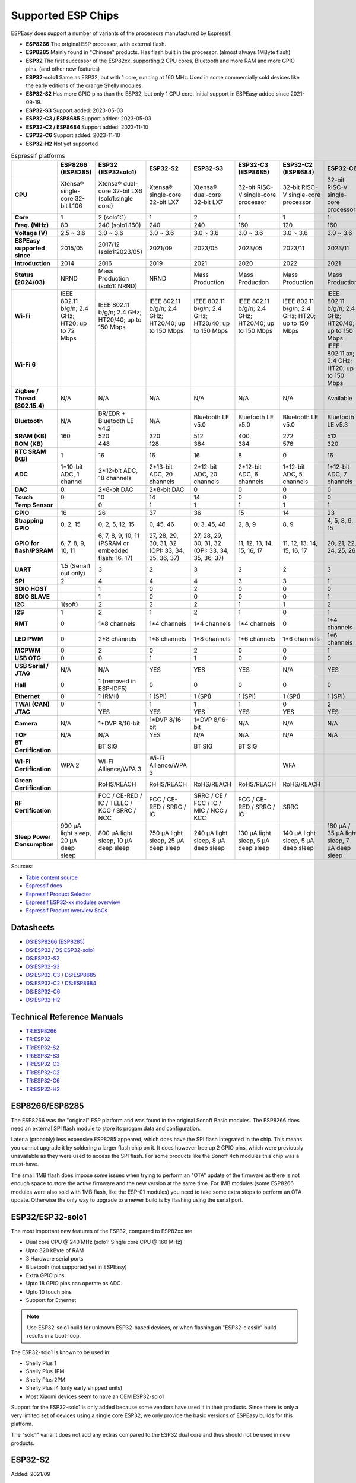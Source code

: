 Supported ESP Chips
*******************

ESPEasy does support a number of variants of the processors manufactured by Espressif.

* **ESP8266** The original ESP processor, with external flash.
* **ESP8285** Mainly found in "Chinese" products. Has flash built in the processor. (almost always 1MByte flash)
* **ESP32** The first successor of the ESP82xx, supporting 2 CPU cores, Bluetooth and more RAM and more GPIO pins. (and other new features)
* **ESP32-solo1** Same as ESP32, but with 1 core, running at 160 MHz. Used in some commercially sold devices like the early editions of the orange Shelly modules.
* **ESP32-S2** Has more GPIO pins than the ESP32, but only 1 CPU core. Initial support in ESPEasy added since 2021-09-19.
* **ESP32-S3** Support added: 2023-05-03
* **ESP32-C3 / ESP8685** Support added: 2023-05-03
* **ESP32-C2 / ESP8684** Support added: 2023-11-10
* **ESP32-C6** Support added: 2023-11-10
* **ESP32-H2** Not yet supported


.. list-table:: Espressif platforms
   :header-rows: 1
   :widths: 7 7 7 7 7 7 7 7 7
   :stub-columns: 1

   *  - 
      - ESP8266 (ESP8285)
      - ESP32 (ESP32solo1)
      - ESP32-S2
      - ESP32-S3
      - ESP32-C3 (ESP8685)
      - ESP32-C2 (ESP8684)
      - ESP32-C6
      - ESP32-H2
   *  - CPU
      - Xtensa® single-core 32-bit L106
      - Xtensa® dual-core 32-bit LX6 (solo1:single core)
      - Xtensa® single-core 32-bit LX7
      - Xtensa® dual-core 32-bit LX7
      - 32-bit RISC-V single-core processor
      - 32-bit RISC-V single-core processor
      - 32-bit RISC-V single-core processor
      - 32-bit RISC-V single-core processor
   *  - Core
      - 1
      - 2 (solo1:1)
      - 1
      - 2
      - 1
      - 1
      - 1
      - 1
   *  - Freq. (MHz)
      - 80
      - 240 (solo1:160)
      - 240
      - 240
      - 160
      - 120
      - 160
      - 96
   *  - Voltage (V)
      - 2.5 ~ 3.6
      - 3.0 ~ 3.6
      - 3.0 ~ 3.6
      - 3.0 ~ 3.6
      - 3.0 ~ 3.6
      - 3.0 ~ 3.6
      - 3.0 ~ 3.6
      - 3.3 ~ 3.6
   *  - ESPEasy supported since
      - 2015/05
      - 2017/12 (solo1:2023/05)
      - 2021/09
      - 2023/05
      - 2023/05
      - 2023/11
      - 2023/11
      - 
   *  - Introduction
      - 2014
      - 2016
      - 2019
      - 2021
      - 2020
      - 2022
      - 2021
      - 2021
   *  - Status (2024/03)
      - NRND
      - Mass Production (solo1: NRND)
      - NRND
      - Mass Production
      - Mass Production
      - Mass Production
      - Mass Production
      - Mass Production
   *  - Wi-Fi
      - IEEE 802.11 b/g/n; 2.4 GHz; HT20; up to 72 Mbps
      - IEEE 802.11 b/g/n; 2.4 GHz; HT20/40; up to 150 Mbps
      - IEEE 802.11 b/g/n; 2.4 GHz; HT20/40; up to 150 Mbps
      - IEEE 802.11 b/g/n; 2.4 GHz; HT20/40; up to 150 Mbps
      - IEEE 802.11 b/g/n; 2.4 GHz; HT20/40; up to 150 Mbps
      - IEEE 802.11 b/g/n; 2.4 GHz; HT20; up to 150 Mbps
      - IEEE 802.11 b/g/n; 2.4 GHz; HT20/40; up to 150 Mbps
      - No Wi-Fi
   *  - Wi-Fi 6
      - 
      - 
      - 
      - 
      - 
      - 
      - IEEE 802.11 ax; 2.4 GHz; HT20; up to 150 Mbps
      - 
   *  - Zigbee / Thread (802.15.4)
      - N/A
      - N/A
      - N/A
      - N/A
      - N/A
      - N/A
      - Available
      - Available
   *  - Bluetooth
      - N/A
      - BR/EDR + Bluetooth LE v4.2
      - N/A
      - Bluetooth LE v5.0
      - Bluetooth LE v5.0
      - Bluetooth LE v5.0
      - Bluetooth LE v5.3
      - Bluetooth LE v5.0
   *  - SRAM (KB)
      - 160
      - 520
      - 320
      - 512
      - 400
      - 272
      - 512
      - 320
   *  - ROM (KB)
      - 
      - 448
      - 128
      - 384
      - 384
      - 576
      - 320
      - 128
   *  - RTC SRAM (KB)
      - 1
      - 16
      - 16
      - 16
      - 8
      - 0
      - 16
      - 4
   *  - ADC
      - 1*10-bit ADC, 1 channel
      - 2*12-bit ADC, 18 channels
      - 2*13-bit ADC, 20 channels
      - 2*12-bit ADC, 20 channels
      - 2*12-bit ADC, 6 channels
      - 1*12-bit ADC, 5 channels
      - 1*12-bit ADC, 7 channels
      - 1*12-bit ADC, 5 channels
   *  - DAC
      - 0
      - 2*8-bit DAC
      - 2*8-bit DAC
      - 0
      - 0
      - 0
      - 0
      - 0
   *  - Touch
      - 0
      - 10
      - 14
      - 14
      - 0
      - 0
      - 0
      - 0
   *  - Temp Sensor
      - 
      - 0
      - 1
      - 1
      - 1
      - 1
      - 1
      - 1
   *  - GPIO
      - 16
      - 26
      - 37
      - 36
      - 15
      - 14
      - 23
      - 19
   *  - Strapping GPIO
      - 0, 2, 15
      - 0, 2, 5, 12, 15
      - 0, 45, 46
      - 0, 3, 45, 46
      - 2, 8, 9
      - 8, 9
      - 4, 5, 8, 9, 15
      - 8, 9
   *  - GPIO for flash/PSRAM
      - 6, 7, 8, 9, 10, 11
      - 6, 7, 8, 9, 10, 11 (PSRAM or embedded flash: 16, 17)
      - 27, 28, 29, 30, 31, 32 (OPI: 33, 34, 35, 36, 37)
      - 27, 28, 29, 30, 31, 32 (OPI: 33, 34, 35, 36, 37)
      - 11, 12, 13, 14, 15, 16, 17
      - 11, 12, 13, 14, 15, 16, 17
      - 20, 21, 22, 24, 25, 26
      - 
   *  - UART
      - 1.5 (Serial1 out only)
      - 3
      - 2
      - 3
      - 2
      - 2
      - 3
      - 2
   *  - SPI
      - 2
      - 4
      - 4
      - 4
      - 3
      - 3
      - 1
      - 3
   *  - SDIO HOST
      - 
      - 1
      - 0
      - 2
      - 0
      - 0
      - 0
      - 0
   *  - SDIO SLAVE
      - 
      - 1
      - 0
      - 0
      - 0
      - 0
      - 1
      - 0
   *  - I2C
      - 1(soft)
      - 2
      - 2
      - 2
      - 1
      - 1
      - 2
      - 2
   *  - I2S
      - 1
      - 2
      - 1
      - 2
      - 1
      - 0
      - 1
      - 1
   *  - RMT
      - 0
      - 1*8 channels
      - 1*4 channels
      - 1*4 channels
      - 1*4 channels
      - 0
      - 1*4 channels
      - 1*2 channels
   *  - LED PWM
      - 0
      - 2*8 channels
      - 1*8 channels
      - 1*8 channels
      - 1*6 channels
      - 1*6 channels
      - 1*6 channels
      - 1*6 channels
   *  - MCPWM
      - 0
      - 2
      - 0
      - 2
      - 0
      - 0
      - 1
      - 1
   *  - USB OTG
      - 0
      - 0
      - 1
      - 1
      - 0
      - 0
      - 0
      - 0
   *  - USB Serial / JTAG
      - N/A
      - N/A
      - YES
      - YES
      - YES
      - N/A
      - YES
      - YES
   *  - Hall
      - 0
      - 1 (removed in ESP-IDF5)
      - 0
      - 0
      - 0
      - 0
      - 0
      - 0
   *  - Ethernet
      - 0
      - 1 (RMII)
      - 1 (SPI)
      - 1 (SPI)
      - 1 (SPI)
      - 1 (SPI)
      - 1 (SPI)
      - 0
   *  - TWAI (CAN)
      - 0
      - 1
      - 1
      - 1
      - 1
      - 0
      - 2
      - 1
   *  - JTAG
      - 
      - YES
      - YES
      - YES
      - YES
      - YES
      - YES
      - YES
   *  - Camera
      - N/A
      - 1*DVP 8/16-bit
      - 1*DVP 8/16-bit
      - 1*DVP 8/16-bit
      - N/A
      - N/A
      - N/A
      - N/A
   *  - TOF
      - N/A
      - N/A
      - YES
      - N/A
      - N/A
      - N/A
      - N/A
      - N/A
   *  - BT Certification
      - 
      - BT SIG
      - 
      - BT SIG
      - BT SIG
      - 
      - 
      - 
   *  - Wi-Fi Certification
      - WPA 2
      - Wi-Fi Alliance/WPA 3
      - Wi-Fi Alliance/WPA 3
      - 
      - 
      - WFA
      - 
      - 
   *  - Green Certification
      - 
      - RoHS/REACH
      - RoHS/REACH
      - RoHS/REACH
      - RoHS/REACH
      - RoHS/REACH
      - 
      - 
   *  - RF Certification
      - 
      - FCC / CE-RED / IC / TELEC / KCC / SRRC / NCC
      - FCC / CE-RED / SRRC / IC
      - SRRC / CE / FCC / IC / MIC / NCC / KCC
      - FCC / CE-RED / SRRC / IC
      - SRRC
      - 
      - 
   *  - Sleep Power Consumption 
      - 900 µA light sleep, 20 µA deep sleep
      - 800 µA light sleep, 10 µA deep sleep
      - 750 µA light sleep, 25 µA deep sleep
      - 240 µA light sleep, 8 µA deep sleep
      - 130 µA light sleep, 5 µA deep sleep
      - 140 µA light sleep, 5 µA deep sleep
      - 180 µA / 35 µA light sleep, 7 µA deep sleep
      - 


Sources:

* `Table content source <https://maker.pro/esp8266/tutorial/a-comparison-of-the-new-esp32-s2-to-the-esp32>`_
* `Espressif docs <https://docs.espressif.com/projects/esp-idf/en/v5.0/esp32c2/hw-reference/chip-series-comparison.html>`_
* `Espressif Product Selector <https://products.espressif.com/#/product-comparison>`_
* `Espressif ESP32-xx modules overview <https://www.espressif.com/en/products/modules>`_
* `Espressif Product overview SoCs <https://www.espressif.com/en/products/socs>`_

Datasheets
==========

* `DS:ESP8266 (ESP8285) <https://www.espressif.com/sites/default/files/documentation/0a-esp8266ex_datasheet_en.pdf>`_
* `DS:ESP32 <https://www.espressif.com/sites/default/files/documentation/esp32_datasheet_en.pdf>`_ / `DS:ESP32-solo1 <https://www.espressif.com/sites/default/files/documentation/esp32-solo-1_datasheet_en.pdf>`_ 
* `DS:ESP32-S2 <https://www.espressif.com/sites/default/files/documentation/esp32-s2_datasheet_en.pdf>`_
* `DS:ESP32-S3 <https://www.espressif.com/sites/default/files/documentation/esp32-s3_datasheet_en.pdf>`_
* `DS:ESP32-C3 <https://www.espressif.com/sites/default/files/documentation/esp32-c3_datasheet_en.pdf>`_ / `DS:ESP8685 <https://www.espressif.com/sites/default/files/documentation/esp8685_datasheet_en.pdf>`_ 
* `DS:ESP32-C2 <https://www.espressif.com/sites/default/files/documentation/esp8684_datasheet_en.pdf>`_ / `DS:ESP8684 <https://www.espressif.com/sites/default/files/documentation/esp8684_datasheet_en.pdf>`_ 
* `DS:ESP32-C6 <https://www.espressif.com/sites/default/files/documentation/esp32-c6_datasheet_en.pdf>`_
* `DS:ESP32-H2 <https://cdn-shop.adafruit.com/product-files/5715/esp32-h2_datasheet_en.pdf>`_


Technical Reference Manuals
===========================

* `TR:ESP8266 <https://www.espressif.com/sites/default/files/documentation/esp8266-technical_reference_en.pdf>`_
* `TR:ESP32 <https://www.espressif.com/sites/default/files/documentation/esp32_technical_reference_manual_en.pdf>`_
* `TR:ESP32-S2 <https://www.espressif.com/sites/default/files/documentation/esp32-s2_technical_reference_manual_en.pdf>`_
* `TR:ESP32-S3 <https://www.espressif.com/sites/default/files/documentation/esp32-s3_technical_reference_manual_en.pdf>`_
* `TR:ESP32-C3 <https://www.espressif.com/sites/default/files/documentation/esp32-c3_technical_reference_manual_en.pdf>`_
* `TR:ESP32-C2 <https://www.espressif.com/sites/default/files/documentation/esp8684_technical_reference_manual_en.pdf>`_
* `TR:ESP32-C6 <https://www.espressif.com/sites/default/files/documentation/esp32-c6_technical_reference_manual_en.pdf>`_
* `TR:ESP32-H2 <https://www.espressif.com/sites/default/files/documentation/esp32-h2_technical_reference_manual_en.pdf>`_


ESP8266/ESP8285
===============

The ESP8266 was the "original" ESP platform and was found in the original Sonoff Basic modules.
The ESP8266 does need an external SPI flash module to store its progam data and configuration.

Later a (probably) less expensive ESP8285 appeared, which does have the SPI flash integrated in the chip.
This means you cannot upgrade it by soldering a larger flash chip on it.
It does however free up 2 GPIO pins, which were previously unavailable as they were used to access the SPI flash.
For some products like the Sonoff 4ch modules this chip was a must-have.

The small 1MB flash does impose some issues when trying to perform an "OTA" update of the firmware as there is not enough space to store the active firmware and the new version at the same time.
For 1MB modules (some ESP8266 modules were also sold with 1MB flash, like the ESP-01 modules) you need to take some extra steps to perform an OTA update.
Otherwise the only way to upgrade to a newer build is by flashing using the serial port.




ESP32/ESP32-solo1
=================

The most important new features of the ESP32, compared to ESP82xx are:

- Dual core CPU @ 240 MHz (solo1: Single core CPU @ 160 MHz)
- Upto 320 kByte of RAM
- 3 Hardware serial ports
- Bluetooth (not supported yet in ESPEasy)
- Extra GPIO pins
- Upto 18 GPIO pins can operate as ADC.
- Upto 10 touch pins
- Support for Ethernet

.. note:: Use ESP32-solo1 build for unknown ESP32-based devices, or when flashing an "ESP32-classic" build results in a boot-loop.

The ESP32-solo1 is known to be used in:

* Shelly Plus 1
* Shelly Plus 1PM
* Shelly Plus 2PM
* Shelly Plus i4 (only early shipped units)
* Most Xiaomi devices seem to have an OEM ESP32-solo1

Support for the ESP32-solo1 is only added because some vendors have used it in their products. 
Since there is only a very limited set of devices using a single core ESP32, we only provide the basic versions of ESPEasy builds for this platform.

The "solo1" variant does not add any extras compared to the ESP32 dual core and thus should not be used in new products.


ESP32-S2
========

Added: 2021/09

The ESP32-S2 is a bit strange when looking at its features and taking into account it was introduced about 3 years after the ESP32.

The ESP32-S2 is missing quite a lot of useful features its predecessor had:

- No Bluetooth
- Single core
- No support for Ethernet
- No support for CAN
- 2 Harware Serial ports.
- Less RAM

The only advantages of the ESP32-S2 compared to its predecessor are:

- More GPIO pins
- 2 extra ADC capable pins
- 4 extra touch capable pins
- USB OTG (not yet supported in ESPEasy)
- Native USB (supported only for ESPEasy Serial console)
- LCD interface (not yet supported in ESPEasy)
- Camera interface (not yet supported in ESPEasy)
- Extra hardware accelerated encryption functions (not yet supported in ESPEasy)
- Supposedly lower power consumption (not yet verified)
- Time of Flight (TOF) support that would (theoretically) allow indoor positioning (not yet supported in ESPEasy)


ESP32-S3
========

Added: 2023/05/09

The most powerful and versatile ESP32 variant currently available.

It outperforms the classic ESP32 in almost any way.

The only drawback is that it doesn't support a RMII ethernet interface.

.. note:: Support for the ESP32-S3 is very preliminary, as in it is hardly tested (as of May 2023)


Quad/Octal SPI mode
^^^^^^^^^^^^^^^^^^^

SPI wiring to flash/PSRAM on ESP32-S3 is a bit of a mess.

Some ESP32-S3 chips have embedded PSRAM.
When they do, you may need to have the SPI bus for memory/flash set to QIO/OPI mode.

Flash and PSRAM can be wired using 4 (quad/QIO/QSPI mode) or 8 (octal/OPI mode) lines to the SPI bus.
However a device intended for octal mode cannot work in quad mode and vice verse.

* 2 MB PSRAM typically operates in quad mode.
* 8 MB PSRAM typically needs octal (OPI) mode.

8 MB PSRAM addressed in quad (QIO/QSPI) mode, will simply not be detected.

Using the wrong SPI mode to address flash is even worse as it isn't really clear which flash sizes may use quad and which use octal wired flash.
Also it is impossible to simply detect how it is wired at runtime and change these access modes when booting the device.

To support all modes, we simply need to make several versions

.. list-table:: ESP32-S3 variants
   :header-rows: 1
   :widths: 7 7 7 7 7
   :stub-columns: 1

   *  - Module
      - Chip
      - Flash (Mode)
      - SPI RAM (Mode)
      - Build memory_type
   *  - ESP32-S3-WROOM-1x-N4
      - ESP32-S3
      - 4 MB (Quad SPI)
      - -
      - ``qio_qspi``
   *  - ESP32-S3-WROOM-1x-N8
      - ESP32-S3
      - 8 MB (Quad SPI)
      - -
      - ``qio_qspi``
   *  - ESP32-S3-WROOM-1x-N16
      - ESP32-S3
      - 16 MB (Quad SPI)
      - -
      - ``qio_qspi``
   *  - ESP32-S3-WROOM-1x-H4
      - ESP32-S3
      - 4 MB (Quad SPI)
      - -
      - ``qio_qspi``
   *  - ESP32-S3-WROOM-1x-N4R2
      - ESP32-S3R2
      - 4 MB (Quad SPI)
      - 2 MB (Quad SPI)
      - ``qio_qspi``
   *  - ESP32-S3-WROOM-1x-N8R2
      - ESP32-S3R2
      - 8 MB (Quad SPI)
      - 2 MB (Quad SPI)
      - ``qio_qspi``
   *  - ESP32-S3-WROOM-1x-N16R2
      - ESP32-S3R2
      - 16 MB (Quad SPI)
      - 2 MB (Quad SPI)
      - ``qio_qspi``
   *  - ESP32-S3-WROOM-1x-N4R8
      - ESP32-S3R8
      - 4 MB (Quad SPI)
      - 8 MB (Octal SPI)
      - ``qio_opi``
   *  - ESP32-S3-WROOM-1x-N8R8
      - ESP32-S3R8
      - 8 MB (Quad SPI)
      - 8 MB (Octal SPI)
      - ``qio_opi``
   *  - ESP32-S3-WROOM-1x-N16R8
      - ESP32-S3R8
      - 16 MB (Quad SPI)
      - 8 MB (Octal SPI)
      - ``qio_opi``
   *  - ESP32-S3-WROOM-2-N16R8V
      - ESP32-S3R8V
      - 16 MB (Octal SPI)
      - 8 MB (Octal SPI)
      - ``opi_opi``
   *  - ESP32-S3-WROOM-2-N32R8V
      - ESP32-S3R8V
      - 32 MB (Octal SPI)
      - 8 MB (Octal SPI)
      - ``opi_opi``
   *  - ESP32-S3-MINI-1x-N8
      - ESP32-S3FN8
      - 8 MB (Quad SPI)
      - -
      - ``qio_qspi``
   *  - ESP32-S3-MINI-1x-N4R2
      - ESP32-S3FH4R2
      - 4 MB (Quad SPI)
      - 2 MB (Quad SPI)
      - ``qio_qspi``
   *  - ESP32-S3-MINI-1x-H4R2
      - ESP32-S3FH4R2
      - 4 MB (Quad SPI)
      - 2 MB (Quad SPI)
      - ``qio_qspi``

`Table Source <https://api.riot-os.org/group__cpu__esp32__esp32s3.html>`_


Build versions:

* All ESP32-S3 builds have PSRAM enabled.
* The default SPI mode will be quad mode for both flash and PSRAM
* ``max_ESP32s3_16M8M_LittleFS_OPI_PSRAM_CDC`` will have quad mode for flash and octal (OPI) mode for PSRAM. (typical 8MB PSRAM)



ESP32-C3/ESP8685
================

Added: 2023/05/09

The ESP32-C3 is available in various versions.

For example there is an ESP32-C3-12F module made by Espressif clearly aimed to be a 1-to-1 replacement of the ESP12-F, which uses the ESP8266.

The ESP8685 seems to be low budget alternative for the ESP32-C3 with only difference being the embedded flash inside the ESP chip and slightly smaller dimensions as the GPIO pins for flash are not made available outside the chip.

Due to the RISC-V core used in the ESP32-C3, this is a very 'snappy' device and the SDK support appears to be far more mature then what one might expect given its relative recent introduction.

.. note:: Support for the ESP32-C3 is very preliminary, as in it is hardly tested (as of May 2023)


ESP32-C2/ESP8684
================

Added: 2023/11/10

The ESP32-C2 is only available with embedded flash and can also be found labeled as "ESP8684".

It looks like it is aimed to be used in single purpose devices, due to its low GPIO count and only requiring a bare minimum of external parts.

Espressif suggests this SoC as replacement for the ESP8266/ESP8285

It is yet unclear whether the ESP8684 and ESP32-C2 are exchangable, like with the ESP32-C3 and the ESP8685.

.. note:: No official support from Arduino (as of Nov 2023), preliminary support  in ESPEasy.

ESP32-C6
========

Added: 2023/11/10

The ESP32-C6 seems to be aimed at being used as a gateway for the new Thread protocol and Wi-Fi.

It is the more powerful version of the ESP32-H2 and also includes not only the traditional 2.4 GHz Wi-Fi, but also the new Wi-Fi6 standard on 2.4 GHz and IEEE 802.15.4 (Zigbee/Thread).

.. note:: Labeled as "unstable" by the Arduino team (as of Nov 2023), preliminary support in ESPEasy

ESP32-H2
========

This is a rather strange product as it does not support any Wi-Fi.
However it is the first device aimed at the new Thread standard.

Since it does not support any Wi-Fi, it is unsure if there will be ESPEasy support for it in the near future.

.. note:: Not yet supported (as of May 2023)
